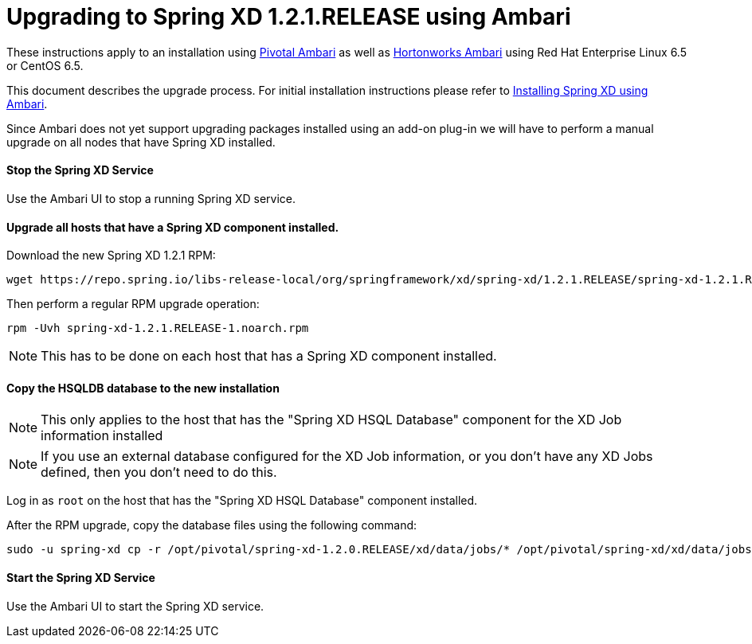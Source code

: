 Upgrading to Spring XD 1.2.1.RELEASE using Ambari
=================================================

These instructions apply to an installation using link:http://pivotalhd.docs.pivotal.io/docs/install-ambari.html[Pivotal Ambari] as well as link:http://docs.hortonworks.com/HDPDocuments/Ambari-2.0.1.0/index.html[Hortonworks Ambari] using Red Hat Enterprise Linux 6.5 or CentOS 6.5. 

This document describes the upgrade process. For initial installation instructions please refer to link:InstallingXDwithAmbari.asciidoc[Installing Spring XD using Ambari].

Since Ambari does not yet support upgrading packages installed using an add-on plug-in we will have to perform a manual upgrade on all nodes that have Spring XD installed.

==== Stop the Spring XD Service

Use the Ambari UI to stop a running Spring XD service.

==== Upgrade all hosts that have a Spring XD component installed.

Download the new Spring XD 1.2.1 RPM:

[source,bash]
----
wget https://repo.spring.io/libs-release-local/org/springframework/xd/spring-xd/1.2.1.RELEASE/spring-xd-1.2.1.RELEASE-1.noarch.rpm
----

Then perform a regular RPM upgrade operation:

[source,bash]
----
rpm -Uvh spring-xd-1.2.1.RELEASE-1.noarch.rpm
----

NOTE: This has to be done on each host that has a Spring XD component installed.

==== Copy the HSQLDB database to the new installation

NOTE: This only applies to the host that has the "Spring XD HSQL Database" component for the XD Job information installed

NOTE: If you use an external database configured for the XD Job information, or you don't have any XD Jobs defined, then you don't need to do this.

Log in as `root` on the host that has the "Spring XD HSQL Database" component installed.

After the RPM upgrade, copy the database files using the following command:

[source,bash]
----
sudo -u spring-xd cp -r /opt/pivotal/spring-xd-1.2.0.RELEASE/xd/data/jobs/* /opt/pivotal/spring-xd/xd/data/jobs/.
----

==== Start the Spring XD Service

Use the Ambari UI to start the Spring XD service.
